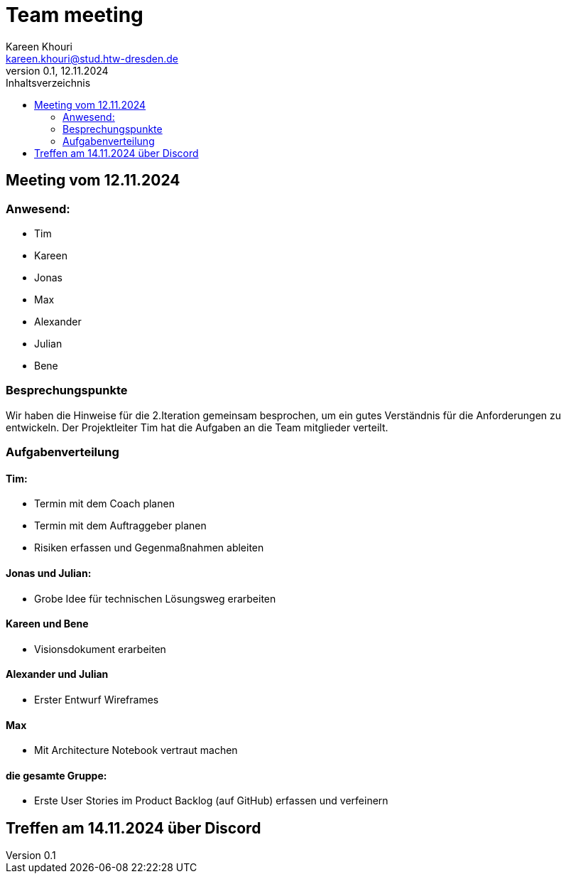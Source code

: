 = Team meeting
Kareen Khouri <kareen.khouri@stud.htw-dresden.de>
0.1, 12.11.2024
:toc:
:toc-title: Inhaltsverzeichnis

== Meeting vom 12.11.2024
=== Anwesend:
- Tim
- Kareen
- Jonas
- Max
- Alexander
- Julian
- Bene

=== Besprechungspunkte

Wir haben die Hinweise für die 2.Iteration gemeinsam besprochen, um ein gutes Verständnis für die Anforderungen zu entwickeln.
Der Projektleiter Tim hat die Aufgaben an die Team mitglieder verteilt.


=== Aufgabenverteilung
==== Tim:
- Termin mit dem Coach planen
- Termin mit dem Auftraggeber planen
- Risiken erfassen und Gegenmaßnahmen ableiten

==== Jonas und Julian:
- Grobe Idee für technischen Lösungsweg erarbeiten

==== Kareen und Bene
- Visionsdokument erarbeiten

==== Alexander und Julian
- Erster Entwurf Wireframes

==== Max
- Mit Architecture Notebook vertraut machen

==== die gesamte Gruppe:
- Erste User Stories im Product Backlog (auf GitHub) erfassen und verfeinern

== Treffen am 14.11.2024 über Discord

